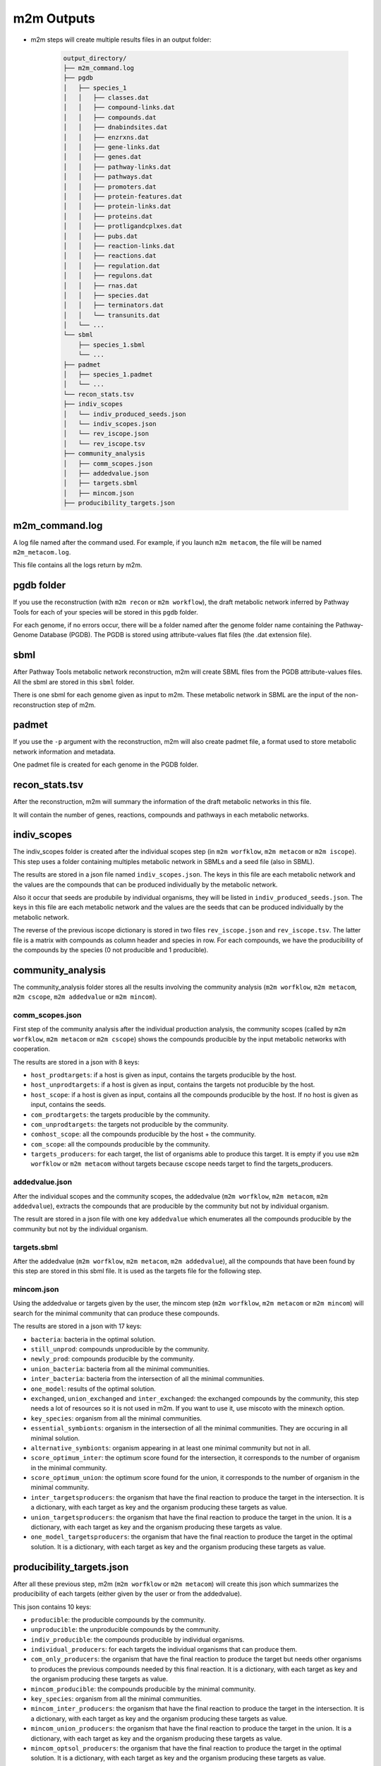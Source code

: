 ===========
m2m Outputs
===========

* m2m steps will create multiple results files in an output folder:

    .. code ::

        output_directory/
        ├── m2m_command.log
        ├── pgdb
        │   ├── species_1
        │   │   ├── classes.dat
        │   │   ├── compound-links.dat
        │   │   ├── compounds.dat
        │   │   ├── dnabindsites.dat
        │   │   ├── enzrxns.dat
        │   │   ├── gene-links.dat
        │   │   ├── genes.dat
        │   │   ├── pathway-links.dat
        │   │   ├── pathways.dat
        │   │   ├── promoters.dat
        │   │   ├── protein-features.dat
        │   │   ├── protein-links.dat
        │   │   ├── proteins.dat
        │   │   ├── protligandcplxes.dat
        │   │   ├── pubs.dat
        │   │   ├── reaction-links.dat
        │   │   ├── reactions.dat
        │   │   ├── regulation.dat
        │   │   ├── regulons.dat
        │   │   ├── rnas.dat
        │   │   ├── species.dat
        │   │   ├── terminators.dat
        │   │   └── transunits.dat
        │   └── ...
        └── sbml
            ├── species_1.sbml
            └── ...
        ├── padmet
        │   ├── species_1.padmet
        │   └── ...
        └── recon_stats.tsv
        ├── indiv_scopes
        │   └── indiv_produced_seeds.json
        │   └── indiv_scopes.json
        │   └── rev_iscope.json
        │   └── rev_iscope.tsv
        ├── community_analysis
        │   ├── comm_scopes.json
        │   ├── addedvalue.json
        │   ├── targets.sbml
        │   ├── mincom.json
        ├── producibility_targets.json


m2m_command.log
---------------

A log file named after the command used. For example, if you launch ``m2m metacom``, the file will be named ``m2m_metacom.log``.

This file contains all the logs return by m2m.

pgdb folder
-----------

If you use the reconstruction (with ``m2m recon`` or ``m2m workflow``), the draft metabolic network inferred by Pathway Tools for each of your species will be stored in this ``pgdb`` folder.

For each genome, if no errors occur, there will be a folder named after the genome folder name containing the Pathway-Genome Database (PGDB). The PGDB is stored using attribute-values flat files (the .dat extension file).

sbml
----

After Pathway Tools metabolic network reconstruction, m2m will create SBML files from the PGDB attribute-values files. All the sbml are stored in this ``sbml`` folder.

There is one sbml for each genome given as input to m2m. These metabolic network in SBML are the input of the non-reconstruction step of m2m.

padmet
------

If you use the ``-p`` argument with the reconstruction, m2m will also create padmet file, a format used to store metabolic network information and metadata.

One padmet file is created for each genome in the PGDB folder.

recon_stats.tsv
---------------

After the reconstruction, m2m will summary the information of the draft metabolic networks in this file.

It will contain the number of genes, reactions, compounds and pathways in each metabolic networks.

indiv_scopes
------------

The indiv_scopes folder is created after the individual scopes step (in ``m2m worfklow``, ``m2m metacom`` or ``m2m iscope``). This step uses a folder containing multiples metabolic network in SBMLs and a seed file (also in SBML).

The results are stored in a json file named ``indiv_scopes.json``. The keys in this file are each metabolic network and the values are the compounds that can be produced individually by the metabolic network.

Also it occur that seeds are produbile by individual organisms, they will be listed in ``indiv_produced_seeds.json``. The keys in this file are each metabolic network and the values are the seeds that can be produced individually by the metabolic network.

The reverse of the previous iscope dictionary is stored in two files ``rev_iscope.json`` and ``rev_iscope.tsv``. The latter file is a matrix with compounds as column header and species in row. For each compounds, we have the producibility of the compounds by the species (0 not producible and 1 producible).

community_analysis
------------------

The community_analysis folder stores all the results involving the community analysis (``m2m worfklow``, ``m2m metacom``, ``m2m cscope``, ``m2m addedvalue`` or ``m2m mincom``).

comm_scopes.json
================

First step of the community analysis after the individual production analysis, the community scopes (called by ``m2m worfklow``, ``m2m metacom`` or ``m2m cscope``) shows the compounds producible by the input metabolic networks with cooperation.

The results are stored in a json with 8 keys:

* ``host_prodtargets``: if a host is given as input, contains the targets producible by the host.

* ``host_unprodtargets``: if a host is given as input, contains the targets not producible by the host.

* ``host_scope``: if a host is given as input, contains all the compounds producible by the host. If no host is given as input, contains the seeds.

* ``com_prodtargets``: the targets producible by the community.

* ``com_unprodtargets``: the targets not producible by the community.

* ``comhost_scope``: all the compounds producible by the host + the community.

* ``com_scope``: all the compounds producible by the community.

* ``targets_producers``: for each target, the list of organisms able to produce this target. It is empty if you use ``m2m worfklow`` or ``m2m metacom`` without targets because cscope needs target to find the targets_producers.

addedvalue.json
===============

After the individual scopes and the community scopes, the addedvalue (``m2m worfklow``, ``m2m metacom``, ``m2m addedvalue``), extracts the compounds that are producible by the community but not by individual organism.

The result are stored in a json file with one key ``addedvalue`` which enumerates all the compounds producible by the community but not by the individual organism.

targets.sbml
============

After the addedvalue (``m2m worfklow``, ``m2m metacom``, ``m2m addedvalue``), all the compounds that have been found by this step are stored in this sbml file. It is used as the targets file for the following step.

mincom.json
===========

Using the addedvalue or targets given by the user, the mincom step (``m2m worfklow``, ``m2m metacom`` or ``m2m mincom``) will search for the minimal community that can produce these compounds.

The results are stored in a json with 17 keys:

* ``bacteria``: bacteria in the optimal solution.

* ``still_unprod``: compounds unproducible by the community.

* ``newly_prod``: compounds producible by the community.

* ``union_bacteria``: bacteria from all the minimal communities.

* ``inter_bacteria``: bacteria from the intersection of all the minimal communities.

* ``one_model``: results of the optimal solution.

* ``exchanged``, ``union_exchanged`` and ``inter_exchanged``: the exchanged compounds by the community, this step needs a lot of resources so it is not used in m2m. If you want to use it, use miscoto with the minexch option.

* ``key_species``: organism from all the minimal communities.

* ``essential_symbionts``: organism in the intersection of all the minimal communities. They are occuring in all minimal solution.

* ``alternative_symbionts``: organism appearing in at least one minimal community but not in all.

* ``score_optimum_inter``: the optimum score found for the intersection, it corresponds to the number of organism in the minimal community.

* ``score_optimum_union``: the optimum score found for the union, it corresponds to the number of organism in the minimal community.

* ``inter_targetsproducers``: the organism that have the final reaction to produce the target in the intersection. It is a dictionary, with each target as key and the organism producing these targets as value.

* ``union_targetsproducers``: the organism that have the final reaction to produce the target in the union. It is a dictionary, with each target as key and the organism producing these targets as value.

* ``one_model_targetsproducers``: the organism that have the final reaction to produce the target in the optimal solution. It is a dictionary, with each target as key and the organism producing these targets as value.

producibility_targets.json
--------------------------

After all these previous step, m2m (``m2m worfklow`` or ``m2m metacom``) will create this json which summarizes the producibility of each targets (either given by the user or from the addedvalue).

This json contains 10 keys:

* ``producible``: the producible compounds by the community.

* ``unproducible``: the unproducible compounds by the community.

* ``indiv_producible``: the compounds producible by individual organisms.

* ``individual_producers``: for each targets the individual organisms that can produce them.

* ``com_only_producers``: the organism that have the final reaction to produce the target but needs other organisms to produces the previous compounds needed by this final reaction. It is a dictionary, with each target as key and the organism producing these targets as value.

* ``mincom_producible``: the compounds producible by the minimal community.

* ``key_species``: organism from all the minimal communities.

* ``mincom_inter_producers``: the organism that have the final reaction to produce the target in the intersection. It is a dictionary, with each target as key and the organism producing these targets as value.

* ``mincom_union_producers``: the organism that have the final reaction to produce the target in the union. It is a dictionary, with each target as key and the organism producing these targets as value.

* ``mincom_optsol_producers``: the organism that have the final reaction to produce the target in the optimal solution. It is a dictionary, with each target as key and the organism producing these targets as value.
